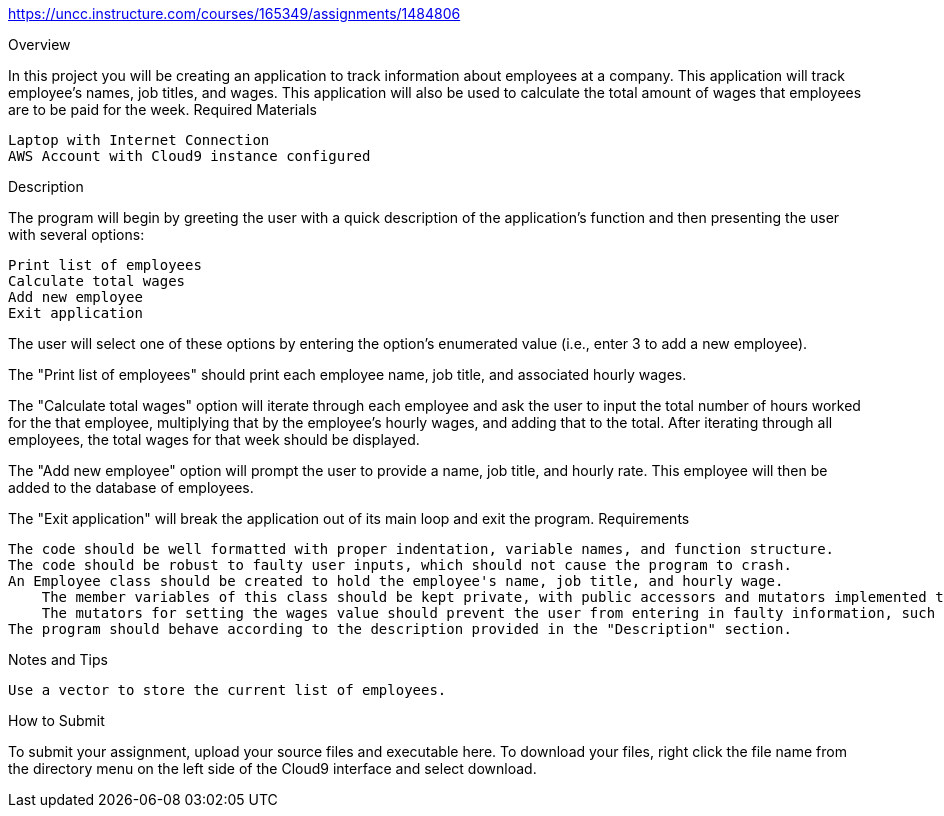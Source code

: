 https://uncc.instructure.com/courses/165349/assignments/1484806

Overview

In this project you will be creating an application to track information about employees at a company. This application will track employee's names, job titles, and wages. This application will also be used to calculate the total amount of wages that employees are to be paid for the week.
Required Materials

    Laptop with Internet Connection
    AWS Account with Cloud9 instance configured

Description

The program will begin by greeting the user with a quick description of the application's function and then presenting the user with several options:

    Print list of employees
    Calculate total wages
    Add new employee
    Exit application

The user will select one of these options by entering the option's enumerated value (i.e., enter 3 to add a new employee).

The "Print list of employees" should print each employee name, job title, and associated hourly wages. 

The "Calculate total wages" option will iterate through each employee and ask the user to input the total number of hours worked for the that employee, multiplying that by the employee's hourly wages, and adding that to the total. After iterating through all employees, the total wages for that week should be displayed. 

The "Add new employee" option will prompt the user to provide a name, job title, and hourly rate. This employee will then be added to the database of employees.

The "Exit application" will break the application out of its main loop and exit the program.
Requirements

    The code should be well formatted with proper indentation, variable names, and function structure.
    The code should be robust to faulty user inputs, which should not cause the program to crash.
    An Employee class should be created to hold the employee's name, job title, and hourly wage.
        The member variables of this class should be kept private, with public accessors and mutators implemented to interact the associated information (e.g., void setWages(double wages); should be defined to set the value of the employee's wages variable. Similarly, double getWages(); should retrive that value.)
        The mutators for setting the wages value should prevent the user from entering in faulty information, such as negative numbers.
    The program should behave according to the description provided in the "Description" section.

Notes and Tips

    Use a vector to store the current list of employees.

How to Submit

To submit your assignment, upload your source files and executable here. To download your files, right click the file name from the directory menu on the left side of the Cloud9 interface and select download. 
